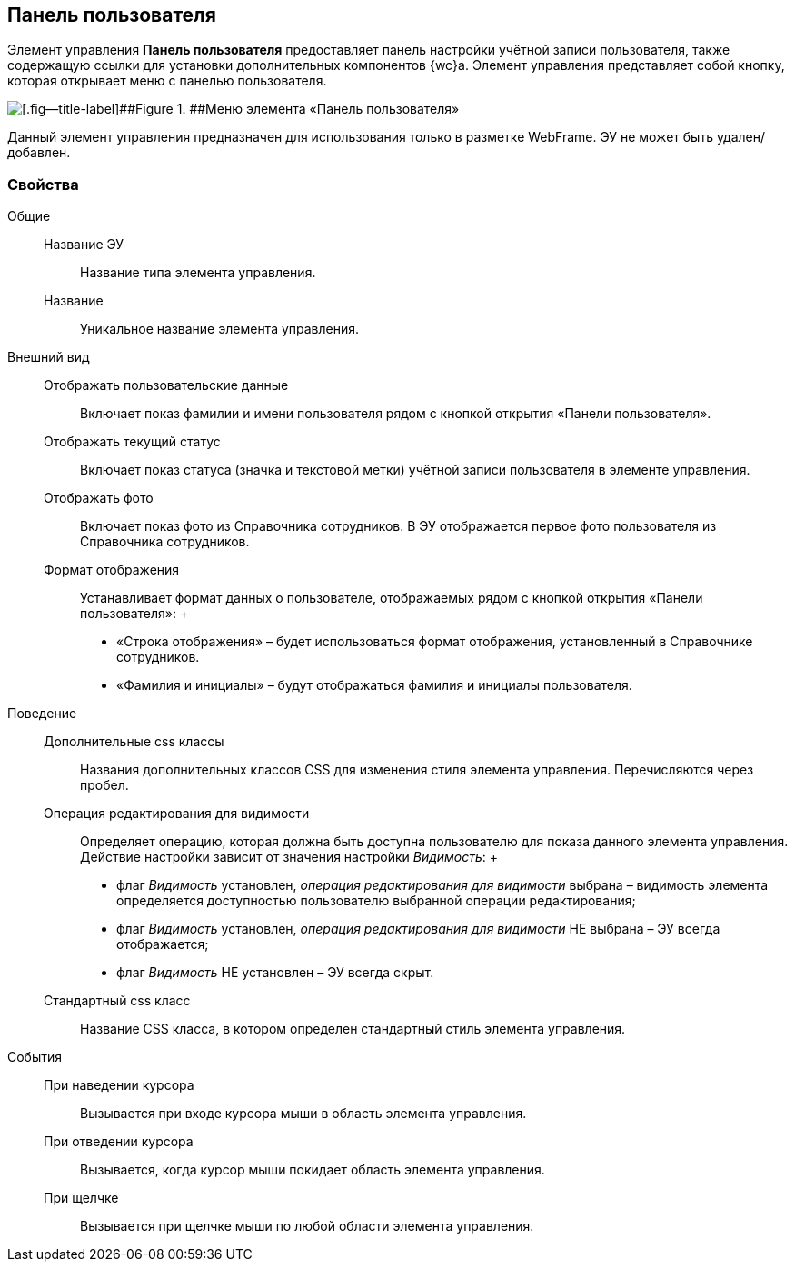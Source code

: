 
== Панель пользователя

Элемент управления [.ph .uicontrol]*Панель пользователя* предоставляет панель настройки учётной записи пользователя, также содержащую ссылки для установки дополнительных компонентов {wc}а. Элемент управления представляет собой кнопку, которая открывает меню с панелью пользователя.

image::webFrameUserPanel.png[[.fig--title-label]##Figure 1. ##Меню элемента «Панель пользователя»]

Данный элемент управления предназначен для использования только в разметке WebFrame. ЭУ не может быть удален/добавлен.

=== Свойства

Общие::
  Название ЭУ;;
    Название типа элемента управления.
  Название;;
    Уникальное название элемента управления.
Внешний вид::
  Отображать пользовательские данные;;
    Включает показ фамилии и имени пользователя рядом с кнопкой открытия «Панели пользователя».
  Отображать текущий статус;;
    Включает показ статуса (значка и текстовой метки) учётной записи пользователя в элементе управления.
  Отображать фото;;
    Включает показ фото из Справочника сотрудников. В ЭУ отображается первое фото пользователя из Справочника сотрудников.
  Формат отображения;;
    Устанавливает формат данных о пользователе, отображаемых рядом с кнопкой открытия «Панели пользователя»:
    +
    * «Строка отображения» – будет использоваться формат отображения, установленный в Справочнике сотрудников.
    * «Фамилия и инициалы» – будут отображаться фамилия и инициалы пользователя.
Поведение::
  Дополнительные css классы;;
    Названия дополнительных классов CSS для изменения стиля элемента управления. Перечисляются через пробел.
  Операция редактирования для видимости;;
    Определяет операцию, которая должна быть доступна пользователю для показа данного элемента управления. Действие настройки зависит от значения настройки [.dfn .term]_Видимость_:
    +
    * флаг [.dfn .term]_Видимость_ установлен, [.dfn .term]_операция редактирования для видимости_ выбрана – видимость элемента определяется доступностью пользователю выбранной операции редактирования;
    * флаг [.dfn .term]_Видимость_ установлен, [.dfn .term]_операция редактирования для видимости_ НЕ выбрана – ЭУ всегда отображается;
    * флаг [.dfn .term]_Видимость_ НЕ установлен – ЭУ всегда скрыт.
  Стандартный css класс;;
    Название CSS класса, в котором определен стандартный стиль элемента управления.
События::
  При наведении курсора;;
    Вызывается при входе курсора мыши в область элемента управления.
  При отведении курсора;;
    Вызывается, когда курсор мыши покидает область элемента управления.
  При щелчке;;
    Вызывается при щелчке мыши по любой области элемента управления.

